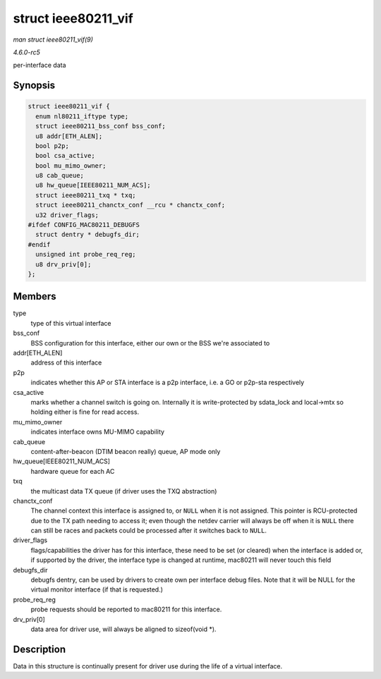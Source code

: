 .. -*- coding: utf-8; mode: rst -*-

.. _API-struct-ieee80211-vif:

====================
struct ieee80211_vif
====================

*man struct ieee80211_vif(9)*

*4.6.0-rc5*

per-interface data


Synopsis
========

.. code-block:: c

    struct ieee80211_vif {
      enum nl80211_iftype type;
      struct ieee80211_bss_conf bss_conf;
      u8 addr[ETH_ALEN];
      bool p2p;
      bool csa_active;
      bool mu_mimo_owner;
      u8 cab_queue;
      u8 hw_queue[IEEE80211_NUM_ACS];
      struct ieee80211_txq * txq;
      struct ieee80211_chanctx_conf __rcu * chanctx_conf;
      u32 driver_flags;
    #ifdef CONFIG_MAC80211_DEBUGFS
      struct dentry * debugfs_dir;
    #endif
      unsigned int probe_req_reg;
      u8 drv_priv[0];
    };


Members
=======

type
    type of this virtual interface

bss_conf
    BSS configuration for this interface, either our own or the BSS
    we're associated to

addr[ETH_ALEN]
    address of this interface

p2p
    indicates whether this AP or STA interface is a p2p interface, i.e.
    a GO or p2p-sta respectively

csa_active
    marks whether a channel switch is going on. Internally it is
    write-protected by sdata_lock and local->mtx so holding either is
    fine for read access.

mu_mimo_owner
    indicates interface owns MU-MIMO capability

cab_queue
    content-after-beacon (DTIM beacon really) queue, AP mode only

hw_queue[IEEE80211_NUM_ACS]
    hardware queue for each AC

txq
    the multicast data TX queue (if driver uses the TXQ abstraction)

chanctx_conf
    The channel context this interface is assigned to, or ``NULL`` when
    it is not assigned. This pointer is RCU-protected due to the TX path
    needing to access it; even though the netdev carrier will always be
    off when it is ``NULL`` there can still be races and packets could
    be processed after it switches back to ``NULL``.

driver_flags
    flags/capabilities the driver has for this interface, these need to
    be set (or cleared) when the interface is added or, if supported by
    the driver, the interface type is changed at runtime, mac80211 will
    never touch this field

debugfs_dir
    debugfs dentry, can be used by drivers to create own per interface
    debug files. Note that it will be NULL for the virtual monitor
    interface (if that is requested.)

probe_req_reg
    probe requests should be reported to mac80211 for this interface.

drv_priv[0]
    data area for driver use, will always be aligned to sizeof(void *).


Description
===========

Data in this structure is continually present for driver use during the
life of a virtual interface.


.. ------------------------------------------------------------------------------
.. This file was automatically converted from DocBook-XML with the dbxml
.. library (https://github.com/return42/sphkerneldoc). The origin XML comes
.. from the linux kernel, refer to:
..
.. * https://github.com/torvalds/linux/tree/master/Documentation/DocBook
.. ------------------------------------------------------------------------------
